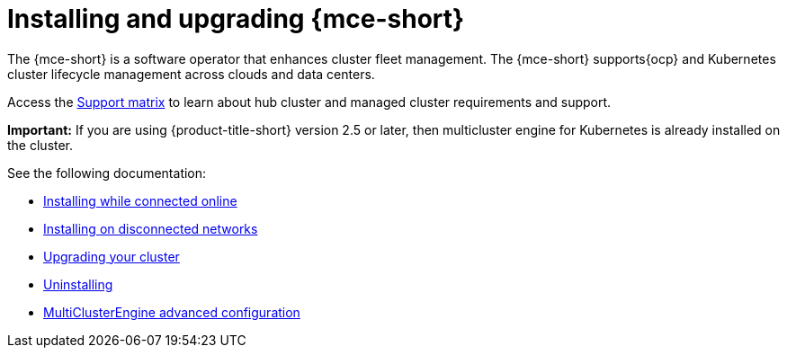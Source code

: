 [#mce-install-intro]
= Installing and upgrading {mce-short}

The {mce-short} is a software operator that enhances cluster fleet management. The {mce-short} supports{ocp} and Kubernetes cluster lifecycle management across clouds and data centers. 

Access the link:https://access.redhat.com/articles/7027079/[Support matrix] to learn about hub cluster and managed cluster requirements and support.

*Important:* If you are using {product-title-short} version 2.5 or later, then multicluster engine for Kubernetes is already installed on the cluster.

See the following documentation:

* xref:./install_connected.adoc#installing-while-connected-online-mce[Installing while connected online]
* xref:./install_disconnected.adoc#install-on-disconnected-networks[Installing on disconnected networks]
* xref:./upgrade_cluster.adoc#upgrading-your-cluster[Upgrading your cluster]
* xref:./uninstall.adoc#uninstalling-mce[Uninstalling]
* xref:./adv_config_install.adoc#advanced-config-engine[MultiClusterEngine advanced configuration]
